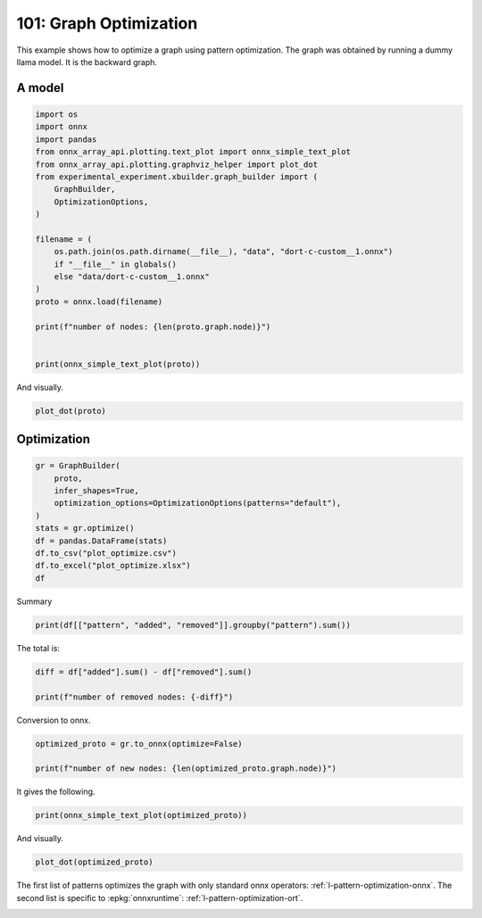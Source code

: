 
.. DO NOT EDIT.
.. THIS FILE WAS AUTOMATICALLY GENERATED BY SPHINX-GALLERY.
.. TO MAKE CHANGES, EDIT THE SOURCE PYTHON FILE:
.. "auto_examples/plot_optimize_101.py"
.. LINE NUMBERS ARE GIVEN BELOW.

.. only:: html

    .. note::
        :class: sphx-glr-download-link-note

        :ref:`Go to the end <sphx_glr_download_auto_examples_plot_optimize_101.py>`
        to download the full example code

.. rst-class:: sphx-glr-example-title

.. _sphx_glr_auto_examples_plot_optimize_101.py:


=======================
101: Graph Optimization
=======================

This example shows how to optimize a graph using pattern optimization.
The graph was obtained by running a dummy llama model.
It is the backward graph.

A model
=======

.. GENERATED FROM PYTHON SOURCE LINES 13-36

.. code-block:: Python


    import os
    import onnx
    import pandas
    from onnx_array_api.plotting.text_plot import onnx_simple_text_plot
    from onnx_array_api.plotting.graphviz_helper import plot_dot
    from experimental_experiment.xbuilder.graph_builder import (
        GraphBuilder,
        OptimizationOptions,
    )

    filename = (
        os.path.join(os.path.dirname(__file__), "data", "dort-c-custom__1.onnx")
        if "__file__" in globals()
        else "data/dort-c-custom__1.onnx"
    )
    proto = onnx.load(filename)

    print(f"number of nodes: {len(proto.graph.node)}")


    print(onnx_simple_text_plot(proto))





.. rst-class:: sphx-glr-script-out

 .. code-block:: none

    number of nodes: 215
    opset: domain='' version=18
    input: name='input0' type=dtype('float32') shape=[1024]
    input: name='input1' type=dtype('float32') shape=[1024]
    input: name='input2' type=dtype('float32') shape=[1024]
    input: name='input3' type=dtype('int64') shape=[2, 1024]
    input: name='input4' type=dtype('float32') shape=[2, 1024, 1024]
    input: name='input5' type=dtype('float32') shape=[2, 1024, 1]
    input: name='input6' type=dtype('float32') shape=[2, 1024, 1024]
    input: name='input7' type=dtype('float32') shape=[1024, 1024]
    input: name='input8' type=dtype('float32') shape=[2048, 1024]
    input: name='input9' type=dtype('float32') shape=[1024, 1024]
    input: name='input10' type=dtype('float32') shape=[2048, 1024]
    input: name='input11' type=dtype('float32') shape=[1024, 1024]
    input: name='input12' type=dtype('float32') shape=[2048, 1024]
    input: name='input13' type=dtype('float32') shape=[1024, 512]
    input: name='input14' type=dtype('float32') shape=[1024, 512]
    input: name='input15' type=dtype('float32') shape=[4, 1024, 512]
    input: name='input16' type=dtype('float32') shape=[4, 512, 1024]
    input: name='input17' type=dtype('float32') shape=[2, 2, 1024, 1024]
    input: name='input18' type=dtype('float32') shape=[4, 1024, 1024]
    input: name='input19' type=dtype('float32') shape=[4, 1024, 512]
    input: name='input20' type=dtype('float32') shape=[1024, 1024]
    input: name='input21' type=dtype('float32') shape=[2048, 1024]
    input: name='input22' type=dtype('float32') shape=[2, 1024, 1024]
    input: name='input23' type=dtype('float32') shape=[2, 1024, 1]
    input: name='input24' type=dtype('float32') shape=[2, 1024, 1024]
    input: name='input25' type=dtype('float32') shape=[1024, 1024]
    input: name='input26' type=dtype('float32') shape=[2048, 1024]
    input: name='input27' type=dtype('float32') shape=[2, 1024, 1024]
    input: name='input28' type=dtype('float32') shape=[2, 1024, 1024]
    input: name='input29' type=dtype('float32') shape=[1024, 1024]
    input: name='input30' type=dtype('float32') shape=[2048, 1024]
    input: name='input31' type=dtype('float32') shape=[2, 1024, 1024]
    input: name='input32' type=dtype('float32') shape=[1024, 1024]
    input: name='input33' type=dtype('float32') shape=[2048, 1024]
    input: name='input34' type=dtype('float32') shape=[2, 1024, 1024]
    input: name='input35' type=dtype('float32') shape=[2, 1024, 1]
    input: name='input36' type=dtype('float32') shape=[2, 1024, 1024]
    input: name='input37' type=dtype('float32') shape=[2, 1024, 1024]
    input: name='input38' type=dtype('float32') shape=[2, 2, 1024, 512]
    input: name='input39' type=dtype('float32') shape=[2, 2, 1024, 512]
    init: name='init1_s1_' type=dtype('float32') shape=(1,) -- array([3.], dtype=float32)
    init: name='init1_s1_2' type=dtype('float32') shape=(1,) -- array([3.], dtype=float32)
    init: name='init1_s1_3' type=dtype('float32') shape=(1,) -- array([3.], dtype=float32)
    init: name='init1_s1_4' type=dtype('float32') shape=(1,) -- array([0.], dtype=float32)
    init: name='init1_s_' type=dtype('float32') shape=() -- array([-0.5], dtype=float32)
    init: name='init1_s_10' type=dtype('float32') shape=() -- array([1024.], dtype=float32)
    init: name='init1_s_11' type=dtype('float32') shape=() -- array([2.], dtype=float32)
    init: name='init1_s_2' type=dtype('float32') shape=() -- array([1024.], dtype=float32)
    init: name='init1_s_3' type=dtype('float32') shape=() -- array([2.], dtype=float32)
    init: name='init1_s_4' type=dtype('float32') shape=() -- array([1.], dtype=float32)
    init: name='init1_s_5' type=dtype('float32') shape=() -- array([-0.5], dtype=float32)
    init: name='init1_s_6' type=dtype('float32') shape=() -- array([1024.], dtype=float32)
    init: name='init1_s_7' type=dtype('float32') shape=() -- array([2.], dtype=float32)
    init: name='init1_s_8' type=dtype('float32') shape=() -- array([22.627417], dtype=float32)
    init: name='init1_s_9' type=dtype('float32') shape=() -- array([-0.5], dtype=float32)
    init: name='init7_s1_-1' type=dtype('int64') shape=(1,) -- array([-1])
    init: name='init7_s1_-12' type=dtype('int64') shape=(1,) -- array([-1])
    init: name='init7_s1_-13' type=dtype('int64') shape=(1,) -- array([-1])
    init: name='init7_s1_0' type=dtype('int64') shape=(1,) -- array([0])
    init: name='init7_s1_02' type=dtype('int64') shape=(1,) -- array([0])
    init: name='init7_s1_1024' type=dtype('int64') shape=(1,) -- array([1024])
    init: name='init7_s1_10242' type=dtype('int64') shape=(1,) -- array([1024])
    init: name='init7_s1_10243' type=dtype('int64') shape=(1,) -- array([1024])
    init: name='init7_s1_2' type=dtype('int64') shape=(1,) -- array([2])
    init: name='init7_s1_22' type=dtype('int64') shape=(1,) -- array([2])
    init: name='init7_s1_23' type=dtype('int64') shape=(1,) -- array([2])
    init: name='init7_s1_256' type=dtype('int64') shape=(1,) -- array([256])
    init: name='init7_s1_2562' type=dtype('int64') shape=(1,) -- array([256])
    init: name='init7_s1_2563' type=dtype('int64') shape=(1,) -- array([256])
    init: name='init7_s1_2564' type=dtype('int64') shape=(1,) -- array([256])
    init: name='init7_s1_3' type=dtype('int64') shape=(1,) -- array([3])
    init: name='init7_s1_32' type=dtype('int64') shape=(1,) -- array([3])
    init: name='init7_s1_33' type=dtype('int64') shape=(1,) -- array([3])
    init: name='init7_s1_34' type=dtype('int64') shape=(1,) -- array([3])
    init: name='init7_s1_512' type=dtype('int64') shape=(1,) -- array([512])
    init: name='init7_s1_5122' type=dtype('int64') shape=(1,) -- array([512])
    init: name='init7_s2_0_1' type=dtype('int64') shape=(2,) -- array([0, 1])
    init: name='init7_s2_0_12' type=dtype('int64') shape=(2,) -- array([0, 1])
    init: name='init7_s2_0_13' type=dtype('int64') shape=(2,) -- array([0, 1])
    init: name='init7_s2_1024_10242' type=dtype('int64') shape=(2,) -- array([1024, 1024])
    init: name='init7_s2_2048_1024' type=dtype('int64') shape=(2,) -- array([2048, 1024])
    init: name='init7_s2_2048_10242' type=dtype('int64') shape=(2,) -- array([2048, 1024])
    init: name='init7_s2_2048_10243' type=dtype('int64') shape=(2,) -- array([2048, 1024])
    init: name='init7_s2_2048_10244' type=dtype('int64') shape=(2,) -- array([2048, 1024])
    init: name='init7_s2_2048_10245' type=dtype('int64') shape=(2,) -- array([2048, 1024])
    init: name='init7_s2_2048_10246' type=dtype('int64') shape=(2,) -- array([2048, 1024])
    init: name='init7_s2_2048_10247' type=dtype('int64') shape=(2,) -- array([2048, 1024])
    init: name='init7_s3_2_1024_1024' type=dtype('int64') shape=(3,) -- array([   2, 1024, 1024])
    init: name='init7_s3_2_1024_102410' type=dtype('int64') shape=(3,) -- array([   2, 1024, 1024])
    init: name='init7_s3_2_1024_102411' type=dtype('int64') shape=(3,) -- array([   2, 1024, 1024])
    init: name='init7_s3_2_1024_102412' type=dtype('int64') shape=(3,) -- array([   2, 1024, 1024])
    init: name='init7_s3_2_1024_102413' type=dtype('int64') shape=(3,) -- array([   2, 1024, 1024])
    init: name='init7_s3_2_1024_102414' type=dtype('int64') shape=(3,) -- array([   2, 1024, 1024])
    init: name='init7_s3_2_1024_102415' type=dtype('int64') shape=(3,) -- array([   2, 1024, 1024])
    init: name='init7_s3_2_1024_10242' type=dtype('int64') shape=(3,) -- array([   2, 1024, 1024])
    init: name='init7_s3_2_1024_10243' type=dtype('int64') shape=(3,) -- array([   2, 1024, 1024])
    init: name='init7_s3_2_1024_10245' type=dtype('int64') shape=(3,) -- array([   2, 1024, 1024])
    init: name='init7_s3_2_1024_10246' type=dtype('int64') shape=(3,) -- array([   2, 1024, 1024])
    init: name='init7_s3_2_1024_10247' type=dtype('int64') shape=(3,) -- array([   2, 1024, 1024])
    init: name='init7_s3_2_1024_10248' type=dtype('int64') shape=(3,) -- array([   2, 1024, 1024])
    init: name='init7_s3_2_1024_10249' type=dtype('int64') shape=(3,) -- array([   2, 1024, 1024])
    init: name='init7_s3_4_1024_1024' type=dtype('int64') shape=(3,) -- array([   4, 1024, 1024])
    init: name='init7_s3_4_1024_512' type=dtype('int64') shape=(3,) -- array([   4, 1024,  512])
    init: name='init7_s4_2_1024_2_512' type=dtype('int64') shape=(4,) -- array([   2, 1024,    2,  512])
    init: name='init7_s4_2_2_1024_1024' type=dtype('int64') shape=(4,) -- array([   2,    2, 1024, 1024])
    init: name='init7_s4_2_2_1024_256' type=dtype('int64') shape=(4,) -- array([   2,    2, 1024,  256])
    init: name='init7_s4_2_2_1024_2562' type=dtype('int64') shape=(4,) -- array([   2,    2, 1024,  256])
    init: name='init7_s4_2_2_1024_2563' type=dtype('int64') shape=(4,) -- array([   2,    2, 1024,  256])
    init: name='init7_s4_2_2_1024_2564' type=dtype('int64') shape=(4,) -- array([   2,    2, 1024,  256])
    init: name='init7_s4_2_2_1024_512' type=dtype('int64') shape=(4,) -- array([   2,    2, 1024,  512])
    init: name='init7_s4_2_2_1024_5122' type=dtype('int64') shape=(4,) -- array([   2,    2, 1024,  512])
    init: name='init7_s4_2_2_512_1024' type=dtype('int64') shape=(4,) -- array([   2,    2,  512, 1024])
    init: name='init7_s_-1' type=dtype('int64') shape=() -- array([-1])
    Constant(value_float=0) -> output_11
    Mul(input37, input2) -> _onx_mul0
      Cast(_onx_mul0, to=1) -> mul_13
        Mul(mul_13, input34) -> _onx_mul03
          Cast(_onx_mul03, to=1) -> mul_15
            ReduceSum(mul_15, init7_s1_2, keepdims=1) -> sum_2
              Mul(sum_2, init1_s_) -> _onx_mul05
                Cast(_onx_mul05, to=1) -> mul_17
    Mul(input37, input36) -> _onx_mul02
      Cast(_onx_mul02, to=1) -> mul_14
        ReduceSum(mul_14, init7_s2_0_1, keepdims=1) -> sum_1
          Reshape(sum_1, init7_s1_1024) -> output_2
        Mul(mul_13, input35) -> _onx_mul04
          Cast(_onx_mul04, to=1) -> mul_16
    Pow(input35, init1_s1_) -> pow_4
      Mul(mul_17, pow_4) -> _onx_mul06
        Cast(_onx_mul06, to=1) -> mul_18
          Expand(mul_18, init7_s3_2_1024_1024) -> expand_5
            Div(expand_5, init1_s_2) -> _onx_div0
              Cast(_onx_div0, to=1) -> div_1
    Mul(input34, init1_s_3) -> _onx_mul07
      Cast(_onx_mul07, to=1) -> mul_19
        Mul(div_1, mul_19) -> _onx_mul08
          Cast(_onx_mul08, to=1) -> mul_20
            Add(mul_16, mul_20) -> add_8
              Reshape(add_8, init7_s2_2048_1024) -> view_22
                Transpose(view_22, perm=[1,0]) -> t_8
                  MatMul(t_8, input33) -> mm_8
                    Transpose(mm_8, perm=[1,0]) -> t_9
                      Transpose(t_9, perm=[1,0]) -> output_10
    Transpose(input32, perm=[1,0]) -> t_10
      MatMul(view_22, t_10) -> mm_9
        Reshape(mm_9, init7_s3_2_1024_10242) -> view_23
          Mul(view_23, input28) -> _onx_mul09
            Cast(_onx_mul09, to=1) -> mul_21
              Reshape(mul_21, init7_s2_2048_10242) -> view_24
                Transpose(view_24, perm=[1,0]) -> t_12
                  MatMul(t_12, input30) -> mm_10
                    Transpose(mm_10, perm=[1,0]) -> t_13
                      Transpose(t_13, perm=[1,0]) -> output_9
          Mul(view_23, input31) -> _onx_mul010
            Cast(_onx_mul010, to=1) -> mul_22
    Transpose(input29, perm=[1,0]) -> t_14
      MatMul(view_24, t_14) -> mm_11
        Reshape(mm_11, init7_s3_2_1024_10243) -> view_25
    Sigmoid(input27) -> sigmoid
    ConstantOfShape(init7_s3_2_1024_10245, value=[1.0]) -> fill
      Sub(fill, sigmoid) -> sub
        Mul(input27, sub) -> _onx_mul011
          Cast(_onx_mul011, to=1) -> mul_23
            Add(mul_23, init1_s_4) -> add_9
      Mul(sigmoid, add_9) -> _onx_mul012
        Cast(_onx_mul012, to=1) -> mul_24
          Mul(mul_22, mul_24) -> _onx_mul013
            Cast(_onx_mul013, to=1) -> mul_25
              Reshape(mul_25, init7_s2_2048_10243) -> view_26
                Transpose(view_26, perm=[1,0]) -> t_16
                  MatMul(t_16, input26) -> mm_12
                    Transpose(mm_12, perm=[1,0]) -> t_17
                      Transpose(t_17, perm=[1,0]) -> output_8
    Transpose(input25, perm=[1,0]) -> t_18
      MatMul(view_26, t_18) -> mm_13
        Reshape(mm_13, init7_s3_2_1024_10246) -> view_27
          Add(view_25, view_27) -> add_10
            Mul(add_10, input1) -> _onx_mul014
              Cast(_onx_mul014, to=1) -> mul_26
                Mul(mul_26, input22) -> _onx_mul016
                  Cast(_onx_mul016, to=1) -> mul_28
                    ReduceSum(mul_28, init7_s1_22, keepdims=1) -> sum_4
                      Mul(sum_4, init1_s_5) -> _onx_mul018
                        Cast(_onx_mul018, to=1) -> mul_30
            Mul(add_10, input24) -> _onx_mul015
              Cast(_onx_mul015, to=1) -> mul_27
                ReduceSum(mul_27, init7_s2_0_12, keepdims=1) -> sum_3
                  Reshape(sum_3, init7_s1_10242) -> output_1
                Mul(mul_26, input23) -> _onx_mul017
                  Cast(_onx_mul017, to=1) -> mul_29
              Add(add_8, mul_29) -> add_11
    Pow(input23, init1_s1_2) -> pow_6
      Mul(mul_30, pow_6) -> _onx_mul019
        Cast(_onx_mul019, to=1) -> mul_31
          Expand(mul_31, init7_s3_2_1024_10247) -> expand_6
            Div(expand_6, init1_s_6) -> _onx_div02
              Cast(_onx_div02, to=1) -> div_2
    Mul(input22, init1_s_7) -> _onx_mul020
      Cast(_onx_mul020, to=1) -> mul_32
        Mul(div_2, mul_32) -> _onx_mul021
          Cast(_onx_mul021, to=1) -> mul_33
            Add(add_11, mul_33) -> add_12
              Reshape(add_12, init7_s2_2048_10244) -> view_29
                Transpose(view_29, perm=[1,0]) -> t_20
                  MatMul(t_20, input21) -> mm_14
                    Transpose(mm_14, perm=[1,0]) -> t_21
                      Transpose(t_21, perm=[1,0]) -> output_7
    Transpose(input20, perm=[1,0]) -> t_22
      MatMul(view_29, t_22) -> mm_15
        Reshape(mm_15, init7_s3_2_1024_10248) -> view_30
          Reshape(view_30, init7_s4_2_1024_2_512) -> view_31
            Transpose(view_31, perm=[0,2,1,3]) -> transpose_5
              Reshape(transpose_5, init7_s3_4_1024_512) -> _unsafe_view_3
    Transpose(input18, perm=[0,2,1]) -> transpose_6
      MatMul(transpose_6, _unsafe_view_3) -> bmm_2
        Reshape(bmm_2, init7_s4_2_2_1024_512) -> view_32
          Add(input39, view_32) -> add_13
            Transpose(add_13, perm=[0,2,1,3]) -> transpose_11
              Reshape(transpose_11, init7_s3_2_1024_10249) -> _unsafe_view_4
                Reshape(_unsafe_view_4, init7_s2_2048_10245) -> view_37
                  Transpose(view_37, perm=[1,0]) -> t_24
                    MatMul(t_24, input12) -> mm_16
                      Transpose(mm_16, perm=[1,0]) -> t_25
                        Transpose(t_25, perm=[1,0]) -> output_6
    Transpose(input19, perm=[0,2,1]) -> transpose_7
      MatMul(_unsafe_view_3, transpose_7) -> bmm_3
        Reshape(bmm_3, init7_s4_2_2_1024_1024) -> view_33
          Cast(view_33, to=1) -> _onx_cast0
            Mul(_onx_cast0, input17) -> _onx_mul022
              ReduceSum(_onx_mul022, init7_s1_-1, keepdims=1) -> _onx_reducesum0
                Mul(input17, _onx_reducesum0) -> _onx_mul023
              Sub(_onx_mul022, _onx_mul023) -> _softmax_backward_data
                Div(_softmax_backward_data, init1_s_8) -> div_3
                  Reshape(div_3, init7_s3_4_1024_1024) -> view_34
    Transpose(input15, perm=[0,2,1]) -> transpose_8
      MatMul(transpose_8, view_34) -> bmm_4
        Reshape(bmm_4, init7_s4_2_2_512_1024) -> view_35
          Transpose(view_35, perm=[0,1,3,2]) -> transpose_10
            Add(input38, transpose_10) -> add_14
              Mul(add_14, input14) -> _onx_mul024
                Cast(_onx_mul024, to=1) -> mul_34
                  Slice(mul_34, init7_s1_0, init7_s1_256, init7_s1_3) -> slice_10
                    Neg(slice_10) -> neg_2
    Transpose(input16, perm=[0,2,1]) -> transpose_9
      MatMul(view_34, transpose_9) -> bmm_5
        Reshape(bmm_5, init7_s4_2_2_1024_5122) -> view_36
          Mul(view_36, input14) -> _onx_mul026
            Cast(_onx_mul026, to=1) -> mul_36
              Slice(mul_36, init7_s1_02, init7_s1_2563, init7_s1_33) -> slice_12
                Neg(slice_12) -> neg_3
    Slice(mul_34, init7_s1_2562, init7_s1_512, init7_s1_32) -> slice_11
    ConstantOfShape(init7_s4_2_2_1024_256, value=[0.0]) -> _onx_constantofshape0
      Concat(_onx_constantofshape0, neg_2, axis=3) -> _onx_concat0
    ConstantOfShape(init7_s4_2_2_1024_2562, value=[0.0]) -> _onx_constantofshape02
      Concat(slice_11, _onx_constantofshape02, axis=3) -> _onx_concat02
        Add(_onx_concat0, _onx_concat02) -> add_15
    Mul(add_14, input13) -> _onx_mul025
      Cast(_onx_mul025, to=1) -> mul_35
        Add(add_15, mul_35) -> add_16
          Transpose(add_16, perm=[0,2,1,3]) -> transpose_12
            Reshape(transpose_12, init7_s3_2_1024_102410) -> _unsafe_view_5
              Reshape(_unsafe_view_5, init7_s2_2048_10246) -> view_39
                Transpose(view_39, perm=[1,0]) -> t_28
                  MatMul(t_28, input10) -> mm_18
                    Transpose(mm_18, perm=[1,0]) -> t_29
                      Transpose(t_29, perm=[1,0]) -> output_5
              Slice(mul_36, init7_s1_2564, init7_s1_5122, init7_s1_34) -> slice_13
    ConstantOfShape(init7_s4_2_2_1024_2563, value=[0.0]) -> _onx_constantofshape03
      Concat(_onx_constantofshape03, neg_3, axis=3) -> _onx_concat03
    ConstantOfShape(init7_s4_2_2_1024_2564, value=[0.0]) -> _onx_constantofshape04
      Concat(slice_13, _onx_constantofshape04, axis=3) -> _onx_concat04
        Add(_onx_concat03, _onx_concat04) -> add_17
    Mul(view_36, input13) -> _onx_mul027
      Cast(_onx_mul027, to=1) -> mul_37
        Add(add_17, mul_37) -> add_18
          Transpose(add_18, perm=[0,2,1,3]) -> transpose_13
            Reshape(transpose_13, init7_s3_2_1024_102411) -> _unsafe_view_6
              Reshape(_unsafe_view_6, init7_s2_2048_10247) -> view_41
                Transpose(view_41, perm=[1,0]) -> t_32
                  MatMul(t_32, input8) -> mm_20
                    Transpose(mm_20, perm=[1,0]) -> t_33
                      Transpose(t_33, perm=[1,0]) -> output_4
    Transpose(input11, perm=[1,0]) -> t_26
      MatMul(view_37, t_26) -> mm_17
        Reshape(mm_17, init7_s3_2_1024_102412) -> view_38
    Transpose(input9, perm=[1,0]) -> t_30
      MatMul(view_39, t_30) -> mm_19
        Reshape(mm_19, init7_s3_2_1024_102413) -> view_40
          Add(view_38, view_40) -> add_19
    Transpose(input7, perm=[1,0]) -> t_34
      MatMul(view_41, t_34) -> mm_21
        Reshape(mm_21, init7_s3_2_1024_102414) -> view_42
          Add(add_19, view_42) -> add_20
            Mul(add_20, input0) -> _onx_mul028
              Cast(_onx_mul028, to=1) -> mul_38
                Mul(mul_38, input4) -> _onx_mul030
                  Cast(_onx_mul030, to=1) -> mul_40
                    ReduceSum(mul_40, init7_s1_23, keepdims=1) -> sum_6
                      Mul(sum_6, init1_s_9) -> _onx_mul032
                        Cast(_onx_mul032, to=1) -> mul_42
            Mul(add_20, input6) -> _onx_mul029
              Cast(_onx_mul029, to=1) -> mul_39
                ReduceSum(mul_39, init7_s2_0_13, keepdims=1) -> sum_5
                  Reshape(sum_5, init7_s1_10243) -> output_0
                Mul(mul_38, input5) -> _onx_mul031
                  Cast(_onx_mul031, to=1) -> mul_41
              Add(add_12, mul_41) -> add_21
    Pow(input5, init1_s1_3) -> pow_8
      Mul(mul_42, pow_8) -> _onx_mul033
        Cast(_onx_mul033, to=1) -> mul_43
          Expand(mul_43, init7_s3_2_1024_102415) -> expand_7
            Div(expand_7, init1_s_10) -> _onx_div03
              Cast(_onx_div03, to=1) -> div_4
    Mul(input4, init1_s_11) -> _onx_mul034
      Cast(_onx_mul034, to=1) -> mul_44
        Mul(div_4, mul_44) -> _onx_mul035
          Cast(_onx_mul035, to=1) -> mul_45
            Add(add_21, mul_45) -> add_22
    Equal(input3, init7_s_-1) -> eq_2
      Unsqueeze(eq_2, init7_s1_-12) -> unsqueeze_6
        Where(unsqueeze_6, init1_s1_4, add_22) -> _onx_where0
    Unsqueeze(input3, init7_s1_-13) -> _onx_unsqueeze0
    ConstantOfShape(init7_s2_1024_10242, value=[0.0]) -> _onx_constantofshape05
      ScatterND(_onx_constantofshape05, _onx_unsqueeze0, _onx_where0, reduction=b'add') -> _onx_scatternd0
        Identity(_onx_scatternd0) -> output_3
    Constant(value_float=0) -> output_12
    Constant(value_float=0) -> output_13
    Constant(value_float=0) -> output_14
    output: name='output_0' type=dtype('float32') shape=[1024]
    output: name='output_1' type=dtype('float32') shape=[1024]
    output: name='output_2' type=dtype('float32') shape=[1024]
    output: name='output_3' type=dtype('float32') shape=[1024, 1024]
    output: name='output_4' type=dtype('float32') shape=[1024, 1024]
    output: name='output_5' type=dtype('float32') shape=[1024, 1024]
    output: name='output_6' type=dtype('float32') shape=[1024, 1024]
    output: name='output_7' type=dtype('float32') shape=[1024, 1024]
    output: name='output_8' type=dtype('float32') shape=[1024, 1024]
    output: name='output_9' type=dtype('float32') shape=[1024, 1024]
    output: name='output_10' type=dtype('float32') shape=[1024, 1024]
    output: name='output_11' type=dtype('float32') shape=None
    output: name='output_12' type=dtype('float32') shape=None
    output: name='output_13' type=dtype('float32') shape=None
    output: name='output_14' type=dtype('float32') shape=None




.. GENERATED FROM PYTHON SOURCE LINES 37-38

And visually.

.. GENERATED FROM PYTHON SOURCE LINES 38-41

.. code-block:: Python


    plot_dot(proto)




.. image-sg:: /auto_examples/images/sphx_glr_plot_optimize_101_001.png
   :alt: plot optimize 101
   :srcset: /auto_examples/images/sphx_glr_plot_optimize_101_001.png
   :class: sphx-glr-single-img


.. rst-class:: sphx-glr-script-out

 .. code-block:: none


    <Axes: >



.. GENERATED FROM PYTHON SOURCE LINES 42-44

Optimization
============

.. GENERATED FROM PYTHON SOURCE LINES 44-56

.. code-block:: Python


    gr = GraphBuilder(
        proto,
        infer_shapes=True,
        optimization_options=OptimizationOptions(patterns="default"),
    )
    stats = gr.optimize()
    df = pandas.DataFrame(stats)
    df.to_csv("plot_optimize.csv")
    df.to_excel("plot_optimize.xlsx")
    df






.. raw:: html

    <div class="output_subarea output_html rendered_html output_result">
    <div>
    <style scoped>
        .dataframe tbody tr th:only-of-type {
            vertical-align: middle;
        }

        .dataframe tbody tr th {
            vertical-align: top;
        }

        .dataframe thead th {
            text-align: right;
        }
    </style>
    <table border="1" class="dataframe">
      <thead>
        <tr style="text-align: right;">
          <th></th>
          <th>pattern</th>
          <th>removed</th>
          <th>added</th>
          <th>iteration</th>
          <th>match_index</th>
          <th>time_in</th>
        </tr>
      </thead>
      <tbody>
        <tr>
          <th>0</th>
          <td>remove_identity_nodes</td>
          <td>1</td>
          <td>NaN</td>
          <td>NaN</td>
          <td>NaN</td>
          <td>NaN</td>
        </tr>
        <tr>
          <th>1</th>
          <td>CastPattern</td>
          <td>1</td>
          <td>1.0</td>
          <td>0.0</td>
          <td>0.0</td>
          <td>0.000207</td>
        </tr>
        <tr>
          <th>2</th>
          <td>CastPattern</td>
          <td>1</td>
          <td>1.0</td>
          <td>0.0</td>
          <td>1.0</td>
          <td>0.000207</td>
        </tr>
        <tr>
          <th>3</th>
          <td>CastPattern</td>
          <td>1</td>
          <td>1.0</td>
          <td>0.0</td>
          <td>2.0</td>
          <td>0.000207</td>
        </tr>
        <tr>
          <th>4</th>
          <td>CastPattern</td>
          <td>1</td>
          <td>1.0</td>
          <td>0.0</td>
          <td>3.0</td>
          <td>0.000207</td>
        </tr>
        <tr>
          <th>...</th>
          <td>...</td>
          <td>...</td>
          <td>...</td>
          <td>...</td>
          <td>...</td>
          <td>...</td>
        </tr>
        <tr>
          <th>82</th>
          <td>TransposeReshapeMatMulPattern</td>
          <td>3</td>
          <td>3.0</td>
          <td>23.0</td>
          <td>0.0</td>
          <td>0.000089</td>
        </tr>
        <tr>
          <th>83</th>
          <td>TransposeReshapeMatMulPattern</td>
          <td>3</td>
          <td>3.0</td>
          <td>24.0</td>
          <td>0.0</td>
          <td>0.000080</td>
        </tr>
        <tr>
          <th>84</th>
          <td>TransposeReshapeMatMulPattern</td>
          <td>3</td>
          <td>3.0</td>
          <td>25.0</td>
          <td>0.0</td>
          <td>0.000071</td>
        </tr>
        <tr>
          <th>85</th>
          <td>TransposeReshapeMatMulPattern</td>
          <td>3</td>
          <td>3.0</td>
          <td>26.0</td>
          <td>0.0</td>
          <td>0.000059</td>
        </tr>
        <tr>
          <th>86</th>
          <td>remove_unused</td>
          <td>1</td>
          <td>NaN</td>
          <td>NaN</td>
          <td>NaN</td>
          <td>NaN</td>
        </tr>
      </tbody>
    </table>
    <p>87 rows × 6 columns</p>
    </div>
    </div>
    <br />
    <br />

.. GENERATED FROM PYTHON SOURCE LINES 57-58

Summary

.. GENERATED FROM PYTHON SOURCE LINES 58-61

.. code-block:: Python


    print(df[["pattern", "added", "removed"]].groupby("pattern").sum())





.. rst-class:: sphx-glr-script-out

 .. code-block:: none

                                   added  removed
    pattern                                      
    CastPattern                     37.0       37
    ExpandBroadcastPattern           3.0        6
    MatMulReshape2Of3Pattern        10.0       12
    MulMulMulScalarPattern           6.0        9
    ReduceReshapePattern             3.0        6
    Reshape2Of3Pattern               5.0        6
    ReshapeReshapePattern            4.0        8
    RotaryConcatPartPattern          8.0       16
    Sub1MulPattern                   2.0        2
    TransposeMatMulPattern          14.0       28
    TransposeReshapeMatMulPattern   12.0       12
    TransposeTransposePattern        7.0       14
    remove_identity_nodes            0.0       45
    remove_unused                    0.0        1




.. GENERATED FROM PYTHON SOURCE LINES 62-63

The total is:

.. GENERATED FROM PYTHON SOURCE LINES 63-68

.. code-block:: Python


    diff = df["added"].sum() - df["removed"].sum()

    print(f"number of removed nodes: {-diff}")





.. rst-class:: sphx-glr-script-out

 .. code-block:: none

    number of removed nodes: 91.0




.. GENERATED FROM PYTHON SOURCE LINES 69-70

Conversion to onnx.

.. GENERATED FROM PYTHON SOURCE LINES 70-75

.. code-block:: Python

    optimized_proto = gr.to_onnx(optimize=False)

    print(f"number of new nodes: {len(optimized_proto.graph.node)}")






.. rst-class:: sphx-glr-script-out

 .. code-block:: none

    number of new nodes: 124




.. GENERATED FROM PYTHON SOURCE LINES 76-77

It gives the following.

.. GENERATED FROM PYTHON SOURCE LINES 77-80

.. code-block:: Python


    print(onnx_simple_text_plot(optimized_proto))





.. rst-class:: sphx-glr-script-out

 .. code-block:: none

    opset: domain='' version=18
    input: name='input0' type=dtype('float32') shape=[1024]
    input: name='input1' type=dtype('float32') shape=[1024]
    input: name='input2' type=dtype('float32') shape=[1024]
    input: name='input3' type=dtype('int64') shape=[2, 1024]
    input: name='input4' type=dtype('float32') shape=[2, 1024, 1024]
    input: name='input5' type=dtype('float32') shape=[2, 1024, 1]
    input: name='input6' type=dtype('float32') shape=[2, 1024, 1024]
    input: name='input7' type=dtype('float32') shape=[1024, 1024]
    input: name='input8' type=dtype('float32') shape=[2048, 1024]
    input: name='input9' type=dtype('float32') shape=[1024, 1024]
    input: name='input10' type=dtype('float32') shape=[2048, 1024]
    input: name='input11' type=dtype('float32') shape=[1024, 1024]
    input: name='input12' type=dtype('float32') shape=[2048, 1024]
    input: name='input13' type=dtype('float32') shape=[1024, 512]
    input: name='input14' type=dtype('float32') shape=[1024, 512]
    input: name='input15' type=dtype('float32') shape=[4, 1024, 512]
    input: name='input16' type=dtype('float32') shape=[4, 512, 1024]
    input: name='input17' type=dtype('float32') shape=[2, 2, 1024, 1024]
    input: name='input18' type=dtype('float32') shape=[4, 1024, 1024]
    input: name='input19' type=dtype('float32') shape=[4, 1024, 512]
    input: name='input20' type=dtype('float32') shape=[1024, 1024]
    input: name='input21' type=dtype('float32') shape=[2048, 1024]
    input: name='input22' type=dtype('float32') shape=[2, 1024, 1024]
    input: name='input23' type=dtype('float32') shape=[2, 1024, 1]
    input: name='input24' type=dtype('float32') shape=[2, 1024, 1024]
    input: name='input25' type=dtype('float32') shape=[1024, 1024]
    input: name='input26' type=dtype('float32') shape=[2048, 1024]
    input: name='input27' type=dtype('float32') shape=[2, 1024, 1024]
    input: name='input28' type=dtype('float32') shape=[2, 1024, 1024]
    input: name='input29' type=dtype('float32') shape=[1024, 1024]
    input: name='input30' type=dtype('float32') shape=[2048, 1024]
    input: name='input31' type=dtype('float32') shape=[2, 1024, 1024]
    input: name='input32' type=dtype('float32') shape=[1024, 1024]
    input: name='input33' type=dtype('float32') shape=[2048, 1024]
    input: name='input34' type=dtype('float32') shape=[2, 1024, 1024]
    input: name='input35' type=dtype('float32') shape=[2, 1024, 1]
    input: name='input36' type=dtype('float32') shape=[2, 1024, 1024]
    input: name='input37' type=dtype('float32') shape=[2, 1024, 1024]
    input: name='input38' type=dtype('float32') shape=[2, 2, 1024, 512]
    input: name='input39' type=dtype('float32') shape=[2, 2, 1024, 512]
    init: name='init1_s1_' type=dtype('float32') shape=(1,) -- array([3.], dtype=float32)
    init: name='init1_s1_2' type=dtype('float32') shape=(1,) -- array([3.], dtype=float32)
    init: name='init1_s1_3' type=dtype('float32') shape=(1,) -- array([3.], dtype=float32)
    init: name='init1_s1_4' type=dtype('float32') shape=(1,) -- array([0.], dtype=float32)
    init: name='init1_s_' type=dtype('float32') shape=() -- array([-0.5], dtype=float32)
    init: name='init1_s_12' type=dtype('float32') shape=() -- array([0.00195312], dtype=float32)
    init: name='init1_s_13' type=dtype('float32') shape=() -- array([0.00195312], dtype=float32)
    init: name='init1_s_14' type=dtype('float32') shape=() -- array([0.00195312], dtype=float32)
    init: name='init1_s_4' type=dtype('float32') shape=() -- array([1.], dtype=float32)
    init: name='init1_s_5' type=dtype('float32') shape=() -- array([-0.5], dtype=float32)
    init: name='init1_s_8' type=dtype('float32') shape=() -- array([22.627417], dtype=float32)
    init: name='init1_s_9' type=dtype('float32') shape=() -- array([-0.5], dtype=float32)
    init: name='init7_s1_-1' type=dtype('int64') shape=(1,) -- array([-1])
    init: name='init7_s1_-12' type=dtype('int64') shape=(1,) -- array([-1])
    init: name='init7_s1_-13' type=dtype('int64') shape=(1,) -- array([-1])
    init: name='init7_s1_0' type=dtype('int64') shape=(1,) -- array([0])
    init: name='init7_s1_02' type=dtype('int64') shape=(1,) -- array([0])
    init: name='init7_s1_2' type=dtype('int64') shape=(1,) -- array([2])
    init: name='init7_s1_22' type=dtype('int64') shape=(1,) -- array([2])
    init: name='init7_s1_23' type=dtype('int64') shape=(1,) -- array([2])
    init: name='init7_s1_256' type=dtype('int64') shape=(1,) -- array([256])
    init: name='init7_s1_2562' type=dtype('int64') shape=(1,) -- array([256])
    init: name='init7_s1_2563' type=dtype('int64') shape=(1,) -- array([256])
    init: name='init7_s1_2564' type=dtype('int64') shape=(1,) -- array([256])
    init: name='init7_s1_3' type=dtype('int64') shape=(1,) -- array([3])
    init: name='init7_s1_32' type=dtype('int64') shape=(1,) -- array([3])
    init: name='init7_s1_33' type=dtype('int64') shape=(1,) -- array([3])
    init: name='init7_s1_34' type=dtype('int64') shape=(1,) -- array([3])
    init: name='init7_s1_512' type=dtype('int64') shape=(1,) -- array([512])
    init: name='init7_s1_5122' type=dtype('int64') shape=(1,) -- array([512])
    init: name='init7_s2_0_1' type=dtype('int64') shape=(2,) -- array([0, 1])
    init: name='init7_s2_0_12' type=dtype('int64') shape=(2,) -- array([0, 1])
    init: name='init7_s2_0_13' type=dtype('int64') shape=(2,) -- array([0, 1])
    init: name='init7_s2_1024_10242' type=dtype('int64') shape=(2,) -- array([1024, 1024])
    init: name='init7_s2_2048_1024' type=dtype('int64') shape=(2,) -- array([2048, 1024])
    init: name='init7_s2_2048_10242' type=dtype('int64') shape=(2,) -- array([2048, 1024])
    init: name='init7_s2_2048_10243' type=dtype('int64') shape=(2,) -- array([2048, 1024])
    init: name='init7_s2_2048_10244' type=dtype('int64') shape=(2,) -- array([2048, 1024])
    init: name='init7_s2_2048_10245' type=dtype('int64') shape=(2,) -- array([2048, 1024])
    init: name='init7_s2_2048_10246' type=dtype('int64') shape=(2,) -- array([2048, 1024])
    init: name='init7_s2_2048_10247' type=dtype('int64') shape=(2,) -- array([2048, 1024])
    init: name='init7_s3_2_1024_102413' type=dtype('int64') shape=(3,) -- array([   2, 1024, 1024])
    init: name='init7_s3_2_1024_102414' type=dtype('int64') shape=(3,) -- array([   2, 1024, 1024])
    init: name='init7_s3_2_1024_10242' type=dtype('int64') shape=(3,) -- array([   2, 1024, 1024])
    init: name='init7_s3_2_1024_10243' type=dtype('int64') shape=(3,) -- array([   2, 1024, 1024])
    init: name='init7_s3_2_1024_10246' type=dtype('int64') shape=(3,) -- array([   2, 1024, 1024])
    init: name='init7_s4_2_1024_2_512' type=dtype('int64') shape=(4,) -- array([   2, 1024,    2,  512])
    init: name='init7_s4_2_2_1024_1024' type=dtype('int64') shape=(4,) -- array([   2,    2, 1024, 1024])
    init: name='init7_s4_2_2_1024_512' type=dtype('int64') shape=(4,) -- array([   2,    2, 1024,  512])
    init: name='init7_s4_2_2_512_1024' type=dtype('int64') shape=(4,) -- array([   2,    2,  512, 1024])
    init: name='init7_s_-1' type=dtype('int64') shape=() -- array([-1])
    Constant(value_float=0) -> output_11
    Mul(input37, input2) -> _onx_mul0
      Mul(_onx_mul0, input34) -> _onx_mul03
        ReduceSum(_onx_mul03, init7_s1_2, keepdims=1) -> sum_2
          Mul(sum_2, init1_s_) -> _onx_mul05
    Mul(input37, input36) -> _onx_mul02
      ReduceSum(_onx_mul02, init7_s2_0_1, keepdims=0) -> output_2
    Mul(_onx_mul0, input35) -> _onx_mul04
    Pow(input35, init1_s1_) -> pow_4
      Mul(_onx_mul05, pow_4) -> _onx_mul06
        Mul(_onx_mul06, input34) -> type--_onx_mul08
          Mul(type--_onx_mul08, init1_s_12) -> _onx_mul08
      Add(_onx_mul04, _onx_mul08) -> add_8
        Reshape(add_8, init7_s2_2048_1024) -> view_22
          Gemm(view_22, input33, transA=1, transB=0) -> output_10
    Gemm(view_22, input32, transA=0, transB=1) -> mm_9
      Reshape(mm_9, init7_s3_2_1024_10242) -> view_23
        Mul(view_23, input31) -> _onx_mul010
    Reshape(input28, init7_s2_2048_10242) -> typeR_input28
      Mul(mm_9, typeR_input28) -> view_24
        Gemm(view_24, input30, transA=1, transB=0) -> output_9
    Gemm(view_24, input29, transA=0, transB=1) -> mm_11
      Reshape(mm_11, init7_s3_2_1024_10243) -> view_25
    Sigmoid(input27) -> sigmoid
      Mul(input27, sigmoid) -> type--_onx_mul011
        Sub(input27, type--_onx_mul011) -> _onx_mul011
          Add(_onx_mul011, init1_s_4) -> add_9
      Mul(sigmoid, add_9) -> _onx_mul012
        Mul(_onx_mul010, _onx_mul012) -> _onx_mul013
          Reshape(_onx_mul013, init7_s2_2048_10243) -> view_26
            Gemm(view_26, input26, transA=1, transB=0) -> output_8
    Gemm(view_26, input25, transA=0, transB=1) -> mm_13
      Reshape(mm_13, init7_s3_2_1024_10246) -> view_27
        Add(view_25, view_27) -> add_10
          Mul(add_10, input1) -> _onx_mul014
            Mul(_onx_mul014, input22) -> _onx_mul016
              ReduceSum(_onx_mul016, init7_s1_22, keepdims=1) -> sum_4
                Mul(sum_4, init1_s_5) -> _onx_mul018
          Mul(add_10, input24) -> _onx_mul015
            ReduceSum(_onx_mul015, init7_s2_0_12, keepdims=0) -> output_1
    Mul(_onx_mul014, input23) -> _onx_mul017
      Add(add_8, _onx_mul017) -> add_11
    Pow(input23, init1_s1_2) -> pow_6
      Mul(_onx_mul018, pow_6) -> _onx_mul019
        Mul(_onx_mul019, input22) -> type--_onx_mul021
          Mul(type--_onx_mul021, init1_s_13) -> _onx_mul021
        Add(add_11, _onx_mul021) -> add_12
          Reshape(add_12, init7_s2_2048_10244) -> view_29
            Gemm(view_29, input21, transA=1, transB=0) -> output_7
    Gemm(view_29, input20, transA=0, transB=1) -> mm_15
      Reshape(mm_15, init7_s4_2_1024_2_512) -> view_31
        Transpose(view_31, perm=[0,2,1,3]) -> transpose_5
    Reshape(input18, init7_s4_2_2_1024_1024) -> typeL_input18
      Transpose(typeL_input18, perm=[0,1,3,2]) -> typeL_transpose_6
        MatMul(typeL_transpose_6, transpose_5) -> view_32
          Add(input39, view_32) -> add_13
            Transpose(add_13, perm=[0,2,1,3]) -> transpose_11
              Reshape(transpose_11, init7_s2_2048_10245) -> view_37
                Gemm(view_37, input12, transA=1, transB=0) -> output_6
    Reshape(input19, init7_s4_2_2_1024_512) -> typeL_input19
      Transpose(typeL_input19, perm=[0,1,3,2]) -> typeL__unsafe_view_3
        MatMul(transpose_5, typeL__unsafe_view_3) -> view_33
          Mul(view_33, input17) -> _onx_mul022
            ReduceSum(_onx_mul022, init7_s1_-1, keepdims=1) -> _onx_reducesum0
              Mul(input17, _onx_reducesum0) -> _onx_mul023
            Sub(_onx_mul022, _onx_mul023) -> _softmax_backward_data
              Div(_softmax_backward_data, init1_s_8) -> div_3
    Reshape(input15, init7_s4_2_2_1024_512) -> typeL_input15
      Transpose(typeL_input15, perm=[0,1,3,2]) -> typeL_transpose_8
        MatMul(typeL_transpose_8, div_3) -> view_35
          Transpose(view_35, perm=[0,1,3,2]) -> transpose_10
            Add(input38, transpose_10) -> add_14
              Mul(add_14, input14) -> _onx_mul024
                Slice(_onx_mul024, init7_s1_0, init7_s1_256, init7_s1_3) -> slice_10
                  Neg(slice_10) -> neg_2
    Reshape(input16, init7_s4_2_2_512_1024) -> typeL_input16
      Transpose(typeL_input16, perm=[0,1,3,2]) -> typeL_view_34
        MatMul(div_3, typeL_view_34) -> view_36
          Mul(view_36, input14) -> _onx_mul026
            Slice(_onx_mul026, init7_s1_02, init7_s1_2563, init7_s1_33) -> slice_12
              Neg(slice_12) -> neg_3
    Slice(_onx_mul024, init7_s1_2562, init7_s1_512, init7_s1_32) -> slice_11
      Concat(slice_11, neg_2, axis=3) -> add_15
    Mul(add_14, input13) -> _onx_mul025
      Add(add_15, _onx_mul025) -> add_16
        Transpose(add_16, perm=[0,2,1,3]) -> transpose_12
          Reshape(transpose_12, init7_s2_2048_10246) -> view_39
            Gemm(view_39, input10, transA=1, transB=0) -> output_5
    Slice(_onx_mul026, init7_s1_2564, init7_s1_5122, init7_s1_34) -> slice_13
      Concat(slice_13, neg_3, axis=3) -> add_17
    Mul(view_36, input13) -> _onx_mul027
      Add(add_17, _onx_mul027) -> add_18
        Transpose(add_18, perm=[0,2,1,3]) -> transpose_13
          Reshape(transpose_13, init7_s2_2048_10247) -> view_41
            Gemm(view_41, input8, transA=1, transB=0) -> output_4
    Gemm(view_37, input11, transA=0, transB=1) -> mm_17
    Gemm(view_39, input9, transA=0, transB=1) -> mm_19
      Add(mm_17, mm_19) -> typeL_add_19
        Reshape(typeL_add_19, init7_s3_2_1024_102413) -> add_19
    Gemm(view_41, input7, transA=0, transB=1) -> mm_21
      Reshape(mm_21, init7_s3_2_1024_102414) -> view_42
        Add(add_19, view_42) -> add_20
          Mul(add_20, input0) -> _onx_mul028
            Mul(_onx_mul028, input4) -> _onx_mul030
              ReduceSum(_onx_mul030, init7_s1_23, keepdims=1) -> sum_6
                Mul(sum_6, init1_s_9) -> _onx_mul032
          Mul(add_20, input6) -> _onx_mul029
            ReduceSum(_onx_mul029, init7_s2_0_13, keepdims=0) -> output_0
    Mul(_onx_mul028, input5) -> _onx_mul031
      Add(add_12, _onx_mul031) -> add_21
    Pow(input5, init1_s1_3) -> pow_8
      Mul(_onx_mul032, pow_8) -> _onx_mul033
        Mul(_onx_mul033, input4) -> type--_onx_mul035
          Mul(type--_onx_mul035, init1_s_14) -> _onx_mul035
        Add(add_21, _onx_mul035) -> add_22
    Equal(input3, init7_s_-1) -> eq_2
      Unsqueeze(eq_2, init7_s1_-12) -> unsqueeze_6
        Where(unsqueeze_6, init1_s1_4, add_22) -> _onx_where0
    Unsqueeze(input3, init7_s1_-13) -> _onx_unsqueeze0
    ConstantOfShape(init7_s2_1024_10242, value=[0.0]) -> _onx_constantofshape05
      ScatterND(_onx_constantofshape05, _onx_unsqueeze0, _onx_where0, reduction=b'add') -> output_3
    Constant(value_float=0) -> output_12
    Constant(value_float=0) -> output_13
    Constant(value_float=0) -> output_14
    output: name='output_0' type=dtype('float32') shape=[1024]
    output: name='output_1' type=dtype('float32') shape=[1024]
    output: name='output_2' type=dtype('float32') shape=[1024]
    output: name='output_3' type=dtype('float32') shape=[1024, 1024]
    output: name='output_4' type=dtype('float32') shape=[1024, 1024]
    output: name='output_5' type=dtype('float32') shape=[1024, 1024]
    output: name='output_6' type=dtype('float32') shape=[1024, 1024]
    output: name='output_7' type=dtype('float32') shape=[1024, 1024]
    output: name='output_8' type=dtype('float32') shape=[1024, 1024]
    output: name='output_9' type=dtype('float32') shape=[1024, 1024]
    output: name='output_10' type=dtype('float32') shape=[1024, 1024]
    output: name='output_11' type=dtype('float32') shape=None
    output: name='output_12' type=dtype('float32') shape=None
    output: name='output_13' type=dtype('float32') shape=None
    output: name='output_14' type=dtype('float32') shape=None




.. GENERATED FROM PYTHON SOURCE LINES 81-82

And visually.

.. GENERATED FROM PYTHON SOURCE LINES 82-85

.. code-block:: Python


    plot_dot(optimized_proto)




.. image-sg:: /auto_examples/images/sphx_glr_plot_optimize_101_002.png
   :alt: plot optimize 101
   :srcset: /auto_examples/images/sphx_glr_plot_optimize_101_002.png
   :class: sphx-glr-single-img


.. rst-class:: sphx-glr-script-out

 .. code-block:: none


    <Axes: >



.. GENERATED FROM PYTHON SOURCE LINES 86-90

The first list of patterns optimizes the graph with only
standard onnx operators: :ref:`l-pattern-optimization-onnx`.
The second list is specific to :epkg:`onnxruntime`:
:ref:`l-pattern-optimization-ort`.


.. rst-class:: sphx-glr-timing

   **Total running time of the script:** (0 minutes 3.166 seconds)


.. _sphx_glr_download_auto_examples_plot_optimize_101.py:

.. only:: html

  .. container:: sphx-glr-footer sphx-glr-footer-example

    .. container:: sphx-glr-download sphx-glr-download-jupyter

      :download:`Download Jupyter notebook: plot_optimize_101.ipynb <plot_optimize_101.ipynb>`

    .. container:: sphx-glr-download sphx-glr-download-python

      :download:`Download Python source code: plot_optimize_101.py <plot_optimize_101.py>`


.. only:: html

 .. rst-class:: sphx-glr-signature

    `Gallery generated by Sphinx-Gallery <https://sphinx-gallery.github.io>`_
